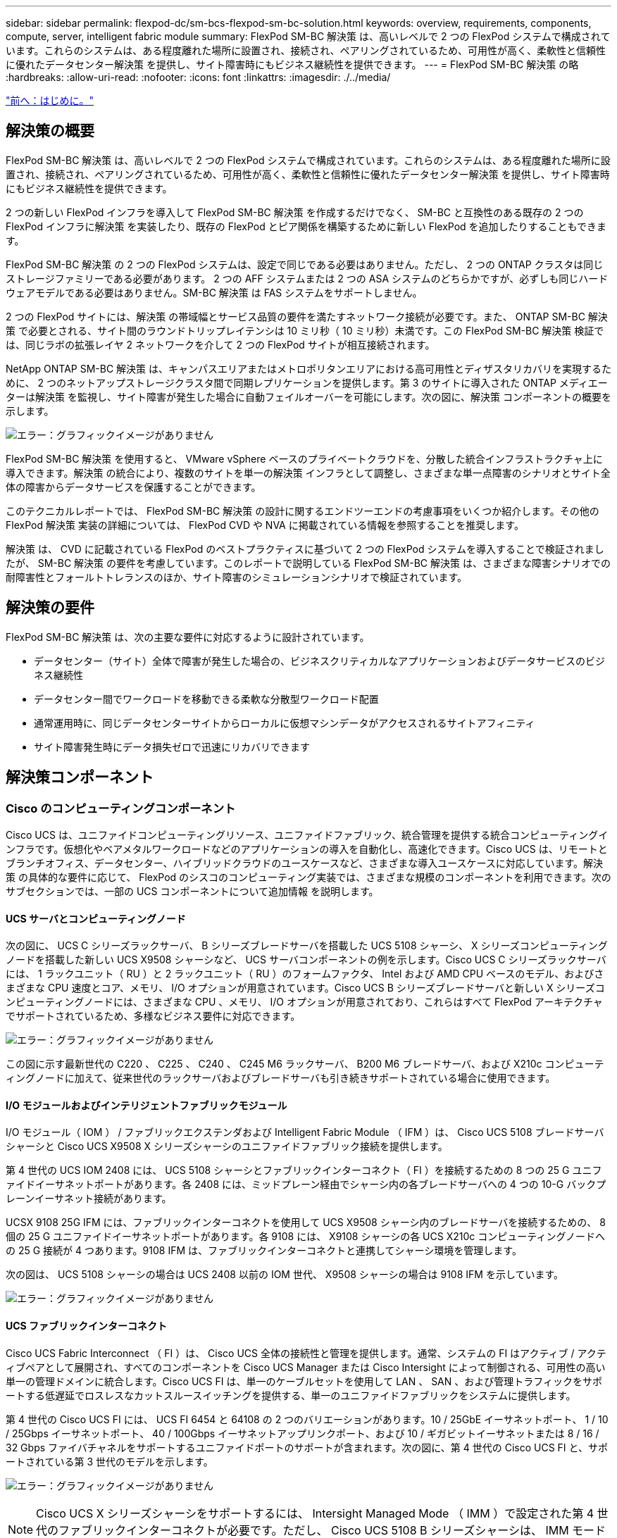 ---
sidebar: sidebar 
permalink: flexpod-dc/sm-bcs-flexpod-sm-bc-solution.html 
keywords: overview, requirements, components, compute, server, intelligent fabric module 
summary: FlexPod SM-BC 解決策 は、高いレベルで 2 つの FlexPod システムで構成されています。これらのシステムは、ある程度離れた場所に設置され、接続され、ペアリングされているため、可用性が高く、柔軟性と信頼性に優れたデータセンター解決策 を提供し、サイト障害時にもビジネス継続性を提供できます。 
---
= FlexPod SM-BC 解決策 の略
:hardbreaks:
:allow-uri-read: 
:nofooter: 
:icons: font
:linkattrs: 
:imagesdir: ./../media/


link:sm-bcs-introduction.html["前へ：はじめに。"]



== 解決策の概要

FlexPod SM-BC 解決策 は、高いレベルで 2 つの FlexPod システムで構成されています。これらのシステムは、ある程度離れた場所に設置され、接続され、ペアリングされているため、可用性が高く、柔軟性と信頼性に優れたデータセンター解決策 を提供し、サイト障害時にもビジネス継続性を提供できます。

2 つの新しい FlexPod インフラを導入して FlexPod SM-BC 解決策 を作成するだけでなく、 SM-BC と互換性のある既存の 2 つの FlexPod インフラに解決策 を実装したり、既存の FlexPod とピア関係を構築するために新しい FlexPod を追加したりすることもできます。

FlexPod SM-BC 解決策 の 2 つの FlexPod システムは、設定で同じである必要はありません。ただし、 2 つの ONTAP クラスタは同じストレージファミリーである必要があります。 2 つの AFF システムまたは 2 つの ASA システムのどちらかですが、必ずしも同じハードウェアモデルである必要はありません。SM-BC 解決策 は FAS システムをサポートしません。

2 つの FlexPod サイトには、解決策 の帯域幅とサービス品質の要件を満たすネットワーク接続が必要です。また、 ONTAP SM-BC 解決策 で必要とされる、サイト間のラウンドトリップレイテンシは 10 ミリ秒（ 10 ミリ秒）未満です。この FlexPod SM-BC 解決策 検証では、同じラボの拡張レイヤ 2 ネットワークを介して 2 つの FlexPod サイトが相互接続されます。

NetApp ONTAP SM-BC 解決策 は、キャンパスエリアまたはメトロポリタンエリアにおける高可用性とディザスタリカバリを実現するために、 2 つのネットアップストレージクラスタ間で同期レプリケーションを提供します。第 3 のサイトに導入された ONTAP メディエーターは解決策 を監視し、サイト障害が発生した場合に自動フェイルオーバーを可能にします。次の図に、解決策 コンポーネントの概要を示します。

image:sm-bcs-image4.png["エラー：グラフィックイメージがありません"]

FlexPod SM-BC 解決策 を使用すると、 VMware vSphere ベースのプライベートクラウドを、分散した統合インフラストラクチャ上に導入できます。解決策 の統合により、複数のサイトを単一の解決策 インフラとして調整し、さまざまな単一点障害のシナリオとサイト全体の障害からデータサービスを保護することができます。

このテクニカルレポートでは、 FlexPod SM-BC 解決策 の設計に関するエンドツーエンドの考慮事項をいくつか紹介します。その他の FlexPod 解決策 実装の詳細については、 FlexPod CVD や NVA に掲載されている情報を参照することを推奨します。

解決策 は、 CVD に記載されている FlexPod のベストプラクティスに基づいて 2 つの FlexPod システムを導入することで検証されましたが、 SM-BC 解決策 の要件を考慮しています。このレポートで説明している FlexPod SM-BC 解決策 は、さまざまな障害シナリオでの耐障害性とフォールトトレランスのほか、サイト障害のシミュレーションシナリオで検証されています。



== 解決策の要件

FlexPod SM-BC 解決策 は、次の主要な要件に対応するように設計されています。

* データセンター（サイト）全体で障害が発生した場合の、ビジネスクリティカルなアプリケーションおよびデータサービスのビジネス継続性
* データセンター間でワークロードを移動できる柔軟な分散型ワークロード配置
* 通常運用時に、同じデータセンターサイトからローカルに仮想マシンデータがアクセスされるサイトアフィニティ
* サイト障害発生時にデータ損失ゼロで迅速にリカバリできます




== 解決策コンポーネント



=== Cisco のコンピューティングコンポーネント

Cisco UCS は、ユニファイドコンピューティングリソース、ユニファイドファブリック、統合管理を提供する統合コンピューティングインフラです。仮想化やベアメタルワークロードなどのアプリケーションの導入を自動化し、高速化できます。Cisco UCS は、リモートとブランチオフィス、データセンター、ハイブリッドクラウドのユースケースなど、さまざまな導入ユースケースに対応しています。解決策 の具体的な要件に応じて、 FlexPod のシスコのコンピューティング実装では、さまざまな規模のコンポーネントを利用できます。次のサブセクションでは、一部の UCS コンポーネントについて追加情報 を説明します。



==== UCS サーバとコンピューティングノード

次の図に、 UCS C シリーズラックサーバ、 B シリーズブレードサーバを搭載した UCS 5108 シャーシ、 X シリーズコンピューティングノードを搭載した新しい UCS X9508 シャーシなど、 UCS サーバコンポーネントの例を示します。Cisco UCS C シリーズラックサーバには、 1 ラックユニット（ RU ）と 2 ラックユニット（ RU ）のフォームファクタ、 Intel および AMD CPU ベースのモデル、およびさまざまな CPU 速度とコア、メモリ、 I/O オプションが用意されています。Cisco UCS B シリーズブレードサーバと新しい X シリーズコンピューティングノードには、さまざまな CPU 、メモリ、 I/O オプションが用意されており、これらはすべて FlexPod アーキテクチャでサポートされているため、多様なビジネス要件に対応できます。

image:sm-bcs-image5.png["エラー：グラフィックイメージがありません"]

この図に示す最新世代の C220 、 C225 、 C240 、 C245 M6 ラックサーバ、 B200 M6 ブレードサーバ、および X210c コンピューティングノードに加えて、従来世代のラックサーバおよびブレードサーバも引き続きサポートされている場合に使用できます。



==== I/O モジュールおよびインテリジェントファブリックモジュール

I/O モジュール（ IOM ） / ファブリックエクステンダおよび Intelligent Fabric Module （ IFM ）は、 Cisco UCS 5108 ブレードサーバシャーシと Cisco UCS X9508 X シリーズシャーシのユニファイドファブリック接続を提供します。

第 4 世代の UCS IOM 2408 には、 UCS 5108 シャーシとファブリックインターコネクト（ FI ）を接続するための 8 つの 25 G ユニファイドイーサネットポートがあります。各 2408 には、ミッドプレーン経由でシャーシ内の各ブレードサーバへの 4 つの 10-G バックプレーンイーサネット接続があります。

UCSX 9108 25G IFM には、ファブリックインターコネクトを使用して UCS X9508 シャーシ内のブレードサーバを接続するための、 8 個の 25 G ユニファイドイーサネットポートがあります。各 9108 には、 X9108 シャーシの各 UCS X210c コンピューティングノードへの 25 G 接続が 4 つあります。9108 IFM は、ファブリックインターコネクトと連携してシャーシ環境を管理します。

次の図は、 UCS 5108 シャーシの場合は UCS 2408 以前の IOM 世代、 X9508 シャーシの場合は 9108 IFM を示しています。

image:sm-bcs-image6.png["エラー：グラフィックイメージがありません"]



==== UCS ファブリックインターコネクト

Cisco UCS Fabric Interconnect （ FI ）は、 Cisco UCS 全体の接続性と管理を提供します。通常、システムの FI はアクティブ / アクティブペアとして展開され、すべてのコンポーネントを Cisco UCS Manager または Cisco Intersight によって制御される、可用性の高い単一の管理ドメインに統合します。Cisco UCS FI は、単一のケーブルセットを使用して LAN 、 SAN 、および管理トラフィックをサポートする低遅延でロスレスなカットスルースイッチングを提供する、単一のユニファイドファブリックをシステムに提供します。

第 4 世代の Cisco UCS FI には、 UCS FI 6454 と 64108 の 2 つのバリエーションがあります。10 / 25GbE イーサネットポート、 1 / 10 / 25Gbps イーサネットポート、 40 / 100Gbps イーサネットアップリンクポート、および 10 / ギガビットイーサネットまたは 8 / 16 / 32 Gbps ファイバチャネルをサポートするユニファイドポートのサポートが含まれます。次の図に、第 4 世代の Cisco UCS FI と、サポートされている第 3 世代のモデルを示します。

image:sm-bcs-image7.png["エラー：グラフィックイメージがありません"]


NOTE: Cisco UCS X シリーズシャーシをサポートするには、 Intersight Managed Mode （ IMM ）で設定された第 4 世代のファブリックインターコネクトが必要です。ただし、 Cisco UCS 5108 B シリーズシャーシは、 IMM モードと UCSM 管理モードの両方でサポートできます。


NOTE: UCS FI 6324 は IOM フォームファクタを使用し、 UCS Mini シャーシに組み込まれているため、小規模な UCS ドメインだけを必要とする導入に適しています。



==== UCS 仮想インターフェイスカード

Cisco UCS 仮想インターフェイスカード（ VIC ）は、ラックサーバやブレードサーバのシステム管理と LAN および SAN 接続を統合します。仮想ネットワークインターフェイスカード（ vNIC ）として、または Cisco SingleConnect テクノロジーを使用する仮想ホストバスアダプタ（ vHBA ）として、最大 256 の仮想デバイスをサポートします。仮想化の結果、 VIC カードによってネットワーク接続が大幅に簡易化され、解決策 の導入に必要なネットワークアダプタ、ケーブル、スイッチポートの数が削減されます。次の図は、 B シリーズおよび C シリーズのサーバと X シリーズのコンピューティングノードで使用できる Cisco UCS VIC の一部を示しています。

image:sm-bcs-image8.png["エラー：グラフィックイメージがありません"]

アダプタモデルによって、ポート数、ポート速度、モジュラ LAN on Motherboard （ mLOM ）、メザニンカード、 PCIe インターフェイスのフォームファクタが異なるブレードサーバとラックサーバがサポートされます。このアダプタは、 10/25/40/100-G イーサネットと Fibre Channel over Ethernet （ FCoE ）の組み合わせをサポートしています。シスコの Converged Network Adapter （ CNA; 統合ネットワークアダプタ）テクノロジーを採用し、包括的な機能セットをサポートし、アダプタ管理とアプリケーションの導入を簡素化します。たとえば、 VIC は、 Cisco UCS ファブリックインターコネクトポートを仮想マシンに拡張するシスコのデータセンター仮想マシンファブリックエクステンダ（ VM-FEX ）テクノロジーをサポートしているため、サーバ仮想化の導入が簡素化されます。

mLOM 、メザニン、およびポートエキスパンダとブリッジカード構成に Cisco VIC を組み合わせることで、ブレードサーバで利用できる帯域幅と接続性を最大限に活用できます。たとえば、 VIC 14825 （ mLOM ）と 14425 （メザニン）の 2 つの 25 G リンクと、 X210c コンピューティングノードの 14000 （ブリッジカード）を使用することで、 VIC 帯域幅の組み合わせは 2 x 50 - G + 2 x 50 - G 、 または、ファブリック /IFM あたり 100G 、およびデュアル IFM 構成のサーバあたり合計 200G 。

Cisco UCS 製品ファミリ、技術仕様、およびマニュアルの詳細については、を参照してください https://www.cisco.com/c/en/us/products/servers-unified-computing/index.html["Cisco UCS の場合"^] Web サイトを参照してください。



=== Cisco スイッチングコンポーネント



==== Nexus スイッチ

FlexPod は、 Cisco Nexus シリーズスイッチを使用して、 Cisco UCS とネットアップストレージコントローラ間の通信用のイーサネットスイッチファブリックを提供します。現在サポートされている Cisco Nexus スイッチモデル（ Cisco Nexus 3000 、 5000 、 7000 、 9000 シリーズを含む）は、すべて FlexPod 環境でサポートされています。

FlexPod 環境のスイッチモデルを選択する際には、パフォーマンス、ポート速度、ポート密度、スイッチング遅延など、さまざまな要因を考慮する必要があります。 また、 ACI や VXLAN などのプロトコルをサポートしているため、設計目的やスイッチのタイムスパンがサポートされます。

最近の FlexPod CVD の多くは、 Nexus 9336C-FX2 や Nexus 93180YC-FX3 などの Cisco Nexus 9000 シリーズスイッチを使用して検証されています。このスイッチは、 40 / 100G および 10 / 25G ポート、低レイテンシ、優れた電力効率をコンパクトな 1U フォームファクタで提供します。アップリンクポートとブレークアウトケーブルを使用して、さらに速度をサポートします。次の図に、この検証に使用される Nexus 9336C-FX2 および Nexus 3232C を含む、いくつかの Cisco Nexus 9K および 3k スイッチを示します。

image:sm-bcs-image9.png["エラー：グラフィックイメージがありません"]

を参照してください https://www.cisco.com/c/en/us/products/switches/data-center-switches/index.html["Cisco データセンタースイッチ"^] 使用可能な Nexus スイッチとその仕様およびマニュアルの詳細については、を参照してください。



==== MDS スイッチ

Cisco MDS 9100/9200/9300 シリーズファブリックスイッチは、 FlexPod アーキテクチャのオプションコンポーネントです。これらのスイッチは、信頼性と柔軟性が高く、セキュアであり、ファブリック内のトラフィックフローを可視化できます。次の図は、 FlexPod 解決策 用の冗長 FC SAN ファブリックを構築してアプリケーションとビジネスの要件を満たす MDS スイッチの例を示しています。

image:sm-bcs-image10.png["エラー：グラフィックイメージがありません"]

Cisco MDS 9132T/9148T/9396T ハイパフォーマンス 32G マルチレイヤファブリックスイッチはコスト効率が高く、信頼性、柔軟性、拡張性に優れています。高度なストレージネットワーキング機能は管理が容易で、 Cisco MDS 9000 ファミリポートフォリオ全体と互換性があり、信頼性の高い SAN を実装できます。

最新の SAN 分析機能と計測機能がこの次世代ハードウェアプラットフォームに組み込まれています。フレームヘッダーの検査から抽出されたテレメトリデータは、 Cisco Data Center Network Manager を含む分析視覚化プラットフォームにストリーミングできます。MDS 9148S など、 16G FC をサポートする MDS スイッチも FlexPod でサポートされます。また、 FC プロトコルに加えて FCoE プロトコルと FCIP プロトコルをサポートする MDS 9250i などのマルチサービス MDS スイッチも、 FlexPod 解決策 ポートフォリオに含まれます。

9132T や 9396T などの半モジュラー型 MDS スイッチでは、追加のデバイス接続をサポートするために、ポート拡張モジュールとポートライセンスを追加できます。9148T などの固定スイッチでは、必要に応じてポートライセンスを追加できます。このようなビジネスの成長に応じた柔軟性により、運用コストが発生します。 MDS スイッチベースの SAN インフラの導入と運用にかかるコストを削減できます。

を参照してください https://www.cisco.com/c/en/us/products/storage-networking/index.html["Cisco MDS ファブリックスイッチ"^] 使用可能な MDS ファブリックスイッチの詳細については、を参照してください https://mysupport.netapp.com/matrix/["NetApp IMT"^] および https://ucshcltool.cloudapps.cisco.com/public/["シスコのハードウェアおよびソフトウェア互換性リスト"^] サポートされる SAN スイッチの一覧を確認できます。



=== NetApp コンポーネント

FlexPod SM-BC 解決策 を作成するには、 ONTAP ソフトウェア 9.8 以降のリリースを実行している冗長な NetApp AFF コントローラまたは ASA コントローラが必要です。SM-BC を導入する場合は、最新の ONTAP リリース 9.10.1 が推奨されます。これにより、 ONTAP の継続的な革新的技術、パフォーマンス、品質の向上、および SM-BC サポートでの最大オブジェクト数の増加を活用できます。

業界をリードするパフォーマンスと革新的なテクノロジを搭載した NetApp AFF および ASA コントローラは、エンタープライズデータを保護し、機能豊富なデータ管理機能を提供します。AFF システムと ASA システムは、 NVMe に接続された SSD や NVMe over Fibre Channel （ NVMe/FC ）フロントエンドホスト接続など、エンドツーエンドの NVMe テクノロジをサポートしています。NVMe/FC ベースの SAN インフラを採用することで、ワークロードのスループットを向上させ、 I/O レイテンシを低減できます。ただし、現在 NVMe / FC ベースのデータストアは、 SM-BC で保護されていないワークロードにのみ使用できます。これは、 SM-BC 解決策 では現在 iSCSI プロトコルと FC プロトコルしかサポートされていないためです。

また、 NetApp AFF と ASA ストレージコントローラは、ネットアップデータファブリックによって実現されるシームレスなデータ移動のメリットをお客様に提供するためのハイブリッドクラウド基盤を提供します。データファブリックを使用すると、生成されたエッジから使用されるコア、クラウドまで容易にデータを取得でき、オンデマンドで柔軟なコンピューティング機能と AI 機能、 ML 機能を活用して、実用的なビジネスインサイトを獲得できます。

次の図に示すように、ネットアップでは、パフォーマンスと容量の要件を満たすためにさまざまなストレージコントローラとディスクシェルフを提供しています。NetApp AFF および ASA コントローラの機能と仕様に関する製品ページへのリンクについては、次の表を参照してください。

image:sm-bcs-image11.png["エラー：グラフィックイメージがありません"]

|===
| 製品ファミリー | 技術仕様 


| AFF シリーズ | link:https://mysupport.netapp.com/documentation/productlibrary/index.html?productID=62247["AFF シリーズのドキュメント"^] 


| ASA シリーズ | link:https://docs.netapp.com/allsan/index.jsp["ASA シリーズのドキュメント"^] 
|===
を参照してください https://www.netapp.com/data-storage/disk-shelves-storage-media/["ネットアップのディスクシェルフとストレージメディアのドキュメント"^] および https://hwu.netapp.com/["NetApp Hardware Universe の略"^] ディスクシェルフ、および各ストレージコントローラモデルでサポートされているディスクシェルフの詳細については、を参照してください。



== 解決策 トポロジ

FlexPod ソリューションはトポロジに柔軟に対応しており、さまざまな解決策 要件に合わせてスケールアップまたはスケールアウトすることができます。次の図に示すように、ビジネス継続性保護を必要とし、最小限のコンピューティングリソースとストレージリソースしか使用できない解決策 では、単純な解決策 トポロジを使用できます。この単純なトポロジでは、 UCS C シリーズラックサーバと、ディスクシェルフを追加せずにコントローラ内の SSD を搭載した AFF / ASA コントローラを使用します。

image:sm-bcs-image12.png["エラー：グラフィックイメージがありません"]

コンピューティング、ネットワーク、ストレージの冗長コンポーネントは、コンポーネント間の冗長な接続によって相互接続されます。この高可用性設計は、解決策 の耐障害性を提供し、単一点障害のシナリオに耐えることができます。マルチサイト設計と ONTAP SM-BC 同期データレプリケーション関係により、単一サイトのストレージ障害が発生しても、ビジネスクリティカルなデータサービスを提供します。

データセンターとメトロポリタンエリア内のブランチオフィスの間の企業が使用できる非対称展開トポロジは、次のようになります。この非対称設計の場合、データセンターには、より多くのコンピューティングリソースとストレージリソースを備えた、より高いパフォーマンスの FlexPod が必要です。ただし、ブランチオフィスの要件は小さく、はるかに小さな FlexPod で満たすことができます。

image:sm-bcs-image13.png["エラー：グラフィックイメージがありません"]

VXLAN ベースのマルチサイトファブリックを使用すると、コンピューティングリソースとストレージリソースの要件が大きくなり、複数のサイトにシームレスなネットワークファブリックを構築して、アプリケーションのモビリティを促進し、アプリケーションを任意のサイトから提供できるようになります。

新しい FlexPod インスタンスで保護する必要がある Cisco UCS 5108 シャーシおよび B シリーズブレードサーバを使用する既存の FlexPod 解決策 がある場合があります。新しい FlexPod インスタンスは、次の図に示すように、 Cisco Intersight で管理される X210c コンピューティングノードを搭載した最新の UCS X9508 シャーシを使用できます。この場合、各サイトの FlexPod システムはより大規模なデータセンターファブリックに接続され、サイトはインターコネクトネットワークを介して VXLAN マルチサイトファブリックを形成します。

image:sm-bcs-image14.png["エラー：グラフィックイメージがありません"]

データセンターと複数のブランチオフィスがある企業が、ビジネス継続性を確保するために保護する必要がある場合は、次の手順を実行します。 次の図に示す FlexPod SM-BC 導入トポロジを実装して、重要なアプリケーションおよびデータサービスを保護し、すべてのブランチサイトで RPO ゼロおよび RTO ほぼゼロを達成できます。

image:sm-bcs-image15.png["エラー：グラフィックイメージがありません"]

この導入モデルでは、各ブランチオフィスが、データセンターで必要とする SM-BC 関係と整合グループを確立します。サポートされる SM-BC オブジェクトの制限を考慮する必要があります。そのため、整合グループ関係およびエンドポイント数全体が、データセンターでサポートされる最大数を超えないようにする必要があります。

link:sm-bcs-solution-validation_overview.html["次：解決策 の検証の概要"]

